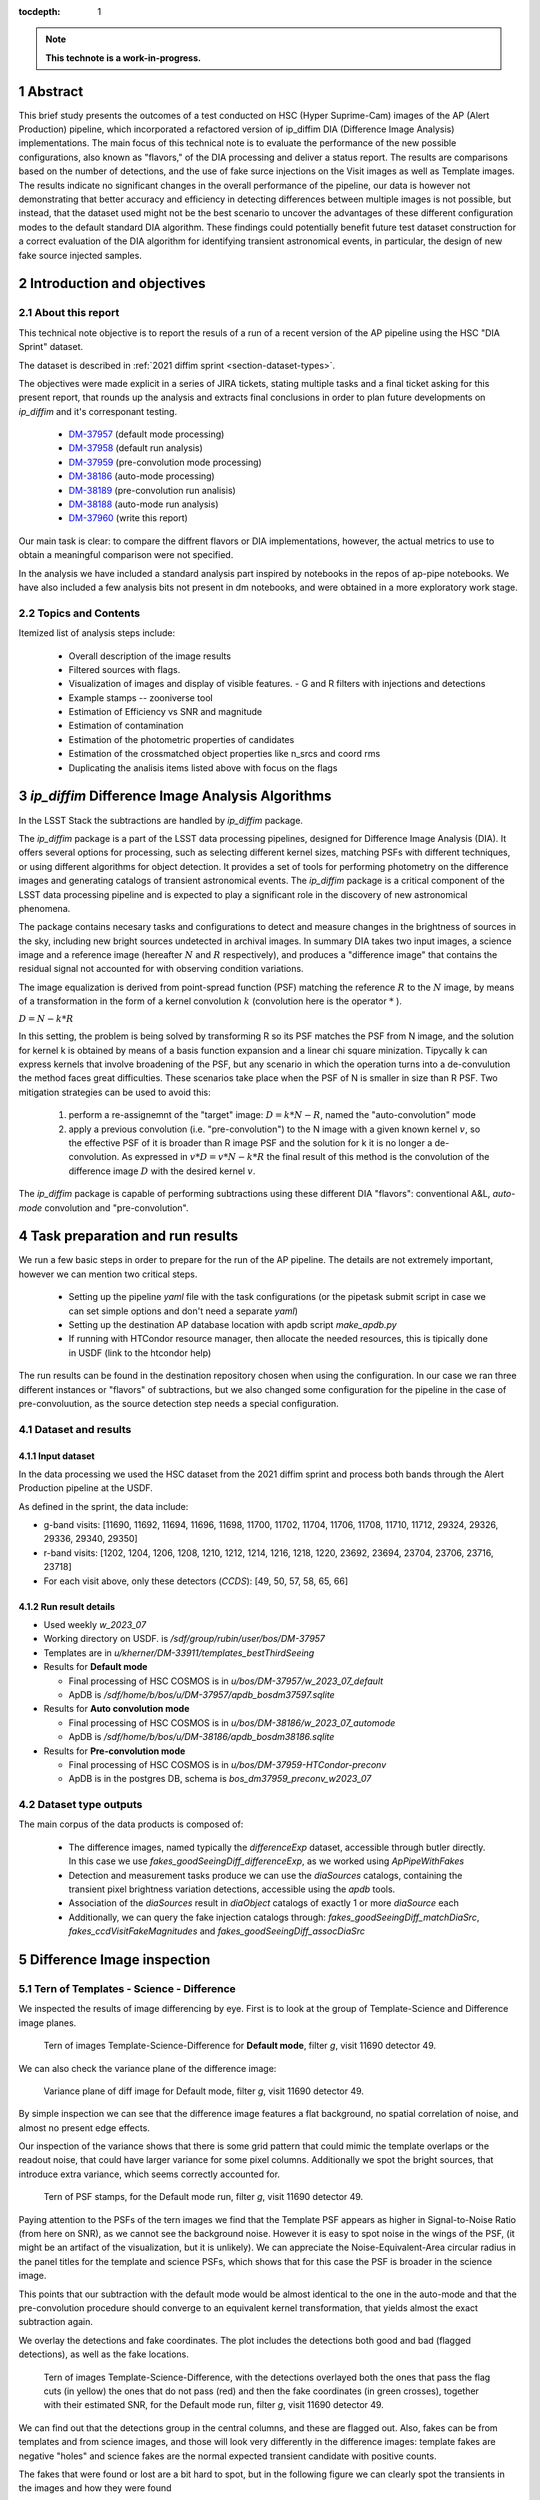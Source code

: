 :tocdepth: 1

.. sectnum::

.. Metadata such as the title, authors, and description are set in metadata.yaml

.. TODO: Delete the note below before merging new content to the main branch.

.. note::

   **This technote is a work-in-progress.**

Abstract
========
This brief study presents the outcomes of a test conducted on HSC (Hyper Suprime-Cam) images of the AP (Alert Production) pipeline, which incorporated a refactored version of ip_diffim DIA (Difference Image Analysis) implementations.
The main focus of this technical note is to evaluate the performance of the new possible configurations, also known as "flavors," of the DIA processing and deliver a status report.
The results are comparisons based on the number of detections, and the use of fake surce injections on the Visit images as well as Template images.
The results indicate no significant changes in the overall performance of the pipeline, our data is however not demonstrating that better accuracy and efficiency in detecting differences between multiple images is not possible, but instead, that the dataset used might not be the best scenario to uncover the advantages of these different configuration modes to the default standard DIA algorithm.
These findings could potentially benefit future test dataset construction for a correct evaluation of the DIA algorithm for identifying transient astronomical events, in particular, the design of new fake source injected samples.

Introduction and objectives
===========================

About this report
-----------------

This technical note objective is to report the resuls of a run of a recent version of the AP pipeline using the HSC "DIA Sprint" dataset.

The dataset is described in :ref:`2021 diffim sprint <section-dataset-types>`.

The objectives were made explicit in a series of JIRA tickets, stating multiple tasks and a final ticket asking for this present report, that rounds up the analysis and extracts final conclusions in order to plan future developments on `ip_diffim` and it's corresponant testing.

 - `DM-37957`_ (default mode processing)
 - `DM-37958`_ (default run analysis)
 - `DM-37959`_ (pre-convolution mode processing)
 - `DM-38186`_ (auto-mode processing)
 - `DM-38189`_ (pre-convolution run analisis)
 - `DM-38188`_ (auto-mode run analysis)
 - `DM-37960`_ (write this report)

.. _DM-37957: https://jira.lsstcorp.org/browse/DM-37957
.. _DM-37958: https://jira.lsstcorp.org/browse/DM-37958
.. _DM-37959: https://jira.lsstcorp.org/browse/DM-37959
.. _DM-38186: https://jira.lsstcorp.org/browse/DM-38186
.. _DM-38189: https://jira.lsstcorp.org/browse/DM-38189
.. _DM-38188: https://jira.lsstcorp.org/browse/DM-38188
.. _DM-37960: https://jira.lsstcorp.org/browse/DM-37960


Our main task is clear: to compare the diffrent flavors or DIA implementations, however, the actual metrics to use to obtain a meaningful comparison were not specified.

In the analysis we have included a standard analysis part inspired by notebooks in the repos of ap-pipe notebooks.
We have also included a few analysis bits not present in dm notebooks, and were obtained in a more exploratory work stage.

Topics and Contents
-------------------

Itemized list of analysis steps include:


 - Overall description of the image results
 - Filtered sources with flags.
 - Visualization of images and display of visible features.
   - G and R filters with injections and detections
 - Example stamps -- zooniverse tool
 - Estimation of Efficiency vs SNR and magnitude
 - Estimation of contamination
 - Estimation of the photometric properties of candidates
 - Estimation of the crossmatched object properties like n_srcs and coord rms
 - Duplicating the analisis items listed above with focus on the flags

.. TODO change this list at the end of esditing


`ip_diffim` Difference Image Analysis Algorithms
================================================

In the LSST Stack the subtractions are handled by `ip_diffim` package.

The `ip_diffim` package is a part of the LSST data processing pipelines, designed for Difference Image Analysis (DIA). It offers several options for processing, such as selecting different kernel sizes, matching PSFs with different techniques, or using different algorithms for object detection. It provides a set of tools for performing photometry on the difference images and generating catalogs of transient astronomical events. The `ip_diffim` package is a critical component of the LSST data processing pipeline and is expected to play a significant role in the discovery of new astronomical phenomena.

The package contains necesary tasks and configurations to detect and measure changes in the brightness of sources in the sky, including new bright sources undetected in archival images. In summary DIA takes two input images, a science image and a reference image (hereafter :math:`N` and :math:`R` respectively), and produces a "difference image" that contains the residual signal not accounted for with observing condition variations.

The image equalization is derived from point-spread function (PSF) matching the reference :math:`R` to the :math:`N` image, by means of a transformation in the form of a kernel convolution :math:`k` (convolution here is the operator :math:`*` ).

:math:`D = N - k * R`

In this setting, the problem is being solved by transforming R so its PSF matches the PSF from N image, and the solution for kernel k is obtained by means of a basis function expansion and a linear chi square minization. Tipycally k can express kernels that involve broadening of the PSF, but any scenario in which the operation turns into a de-convulution the method faces great difficulties.
These scenarios take place when the PSF of N is smaller in size than R PSF. Two mitigation strategies can be used to avoid this:

 #. perform a re-assignemnt of the "target" image: :math:`D = k*N - R`, named the "auto-convolution" mode
 #. apply a previous convolution (i.e. "pre-convolution") to the N image with a given known kernel :math:`v`, so the effective PSF of it is broader than R image PSF and the solution for k it is no longer a de-convolution. As expressed in :math:`v*D = v*N - k*R` the final result of this method is the convolution of the difference image :math:`D` with the desired kernel :math:`v`.

The `ip_diffim` package is capable of performing subtractions using these different DIA "flavors": conventional A&L, `auto-mode` convolution and "pre-convolution".

.. image subtraction (:math:`N - kR`),
.. (where :math:`k` can be applied on either :math:`R` or :math:`N` depending on their relative PSF sizes)
.. where :math:`N` gets convolved beforehand, effectively broadening its PSF size to facilitate the transformation by :math:`k`.


Task preparation and run results
================================

We run a few basic steps in order to prepare for the run of the AP pipeline. The details are not extremely important, however we can mention two critical steps.

 - Setting up the pipeline `yaml` file with the task configurations (or the pipetask submit script in case we can set simple options and don't need a separate `yaml`)
 - Setting up the destination AP database location with apdb script `make_apdb.py`
 - If running with HTCondor resource manager, then allocate the needed resources, this is tipically done in USDF (link to the htcondor help)

The run results can be found in the destination repository chosen when using the configuration. In our case we ran three different instances or "flavors" of subtractions, but we also changed some configuration for the pipeline in the case of pre-convoluution, as the source detection step needs a special configuration.



.. _section-dataset:

Dataset and results
-------------------


Input dataset
^^^^^^^^^^^^^

In the data processing we used the HSC dataset from the 2021 diffim sprint and
process both bands through the Alert Production pipeline at the USDF.

As defined in the sprint, the data include:

- g-band visits: [11690, 11692, 11694, 11696, 11698, 11700, 11702, 11704, 11706, 11708, 11710, 11712, 29324, 29326, 29336, 29340, 29350]
- r-band visits: [1202, 1204, 1206, 1208, 1210, 1212, 1214, 1216, 1218, 1220, 23692, 23694, 23704, 23706, 23716, 23718]
- For each visit above, only these detectors (`CCDS`): [49, 50, 57, 58, 65, 66]



Run result details
^^^^^^^^^^^^^^^^^^
* Used weekly `w_2023_07`
* Working directory on USDF. is `/sdf/group/rubin/user/bos/DM-37957`
* Templates are in `u/kherner/DM-33911/templates_bestThirdSeeing`
* Results for **Default mode**

  * Final processing of HSC COSMOS is in `u/bos/DM-37957/w_2023_07_default`
  * ApDB is `/sdf/home/b/bos/u/DM-37957/apdb_bosdm37597.sqlite`

* Results for **Auto convolution mode**

  * Final processing of HSC COSMOS is in `u/bos/DM-38186/w_2023_07_automode`
  * ApDB is `/sdf/home/b/bos/u/DM-38186/apdb_bosdm38186.sqlite`

* Results for **Pre-convolution mode**

  * Final processing of HSC COSMOS is in `u/bos/DM-37959-HTCondor-preconv`
  * ApDB is in the postgres DB, schema is `bos_dm37959_preconv_w2023_07`


Dataset type outputs
--------------------

The main corpus of the data products is composed of:

 - The difference images, named typically the `differenceExp` dataset, accessible through butler directly. In this case we use `fakes_goodSeeingDiff_differenceExp`, as we worked using `ApPipeWithFakes`
 - Detection and measurement tasks produce we can use the `diaSources` catalogs, containing the transient pixel brightness variation detections, accessible using the `apdb` tools.
 - Association of the `diaSources` result in `diaObject` catalogs of exactly 1 or more `diaSource` each
 - Additionally, we can query the fake injection catalogs through: `fakes_goodSeeingDiff_matchDiaSrc`, `fakes_ccdVisitFakeMagnitudes` and `fakes_goodSeeingDiff_assocDiaSrc`


Difference Image inspection
===========================

Tern of Templates - Science - Difference
----------------------------------------

We inspected the results of image differencing by eye. First is to look at the group of Template-Science and Difference image planes.

.. figure:: /_static/figures/tern_default_g_11690_49/tern_images.png
    :name: fig-tern-default-g-11690-49
    :target: ../_images/tern_images.png
    :alt: Tern of images for visit g-11690-49 default run

    Tern of images Template-Science-Difference for **Default mode**, filter `g`, visit 11690 detector 49.

We can also check the variance plane of the difference image:

.. figure:: /_static/figures/tern_default_g_11690_49/dif_w_variance.png
    :name: fig-diff-variance-g-11690-49
    :target: ../_images/dif_w_variance.png
    :alt: Variance plane of diff image for visit g-11690-49 default run

    Variance plane of diff image for Default mode, filter `g`, visit 11690 detector 49.

By simple inspection we can see that the difference image features a flat background, no spatial correlation of noise, and almost no present edge effects.

Our inspection of the variance shows that there is some grid pattern that could mimic the template overlaps or the readout noise, that could have larger variance for some pixel columns. Additionally we spot the bright sources, that introduce extra variance, which seems correctly accounted for.

.. figure:: /_static/figures/tern_default_g_11690_49/psftern.png
    :name: fig-psftern-g-11690-49
    :target: ../_images/psftern.png
    :alt: The PSFs of the tern of images for visit g-11690-49 default run

    Tern of PSF stamps, for the Default mode run, filter `g`, visit 11690 detector 49.

Paying attention to the PSFs of the tern images we find that the Template PSF appears as higher in Signal-to-Noise Ratio (from here on SNR), as we cannot see the background noise. However it is easy to spot noise in the wings of the PSF, (it might be an artifact of the visualization, but it is unlikely). We can appreciate the Noise-Equivalent-Area circular radius in the panel titles for the template and science PSFs, which shows that for this case the PSF is broader in the science image.

This points that our subtraction with the default mode would be almost identical to the one in the auto-mode and that the pre-convolution procedure should converge to an equivalent kernel transformation, that yields almost the exact subtraction again.


We overlay the detections and fake coordinates. The plot includes the detections both good and bad (flagged detections), as well as the fake locations.

.. figure:: /_static/figures/tern_default_g_11690_49/tern_wfakes.png
    :name: fig-tern_wfakes-g-11690-49
    :target: ../_images/tern_wfakes.png
    :alt: The tern of images including fake coordinates and detections for visit g-11690-49 default run

    Tern of images Template-Science-Difference, with the detections overlayed both the ones that pass the flag cuts (in yellow) the ones that do not pass (red) and then the fake coordinates (in green crosses), together with their estimated SNR, for the Default mode run, filter `g`, visit 11690 detector 49.

We can find out that the detections group in the central columns, and these are flagged out. Also, fakes can be from templates and from science images, and those will look very differently in the difference images: template fakes are negative "holes" and science fakes are the normal expected transient candidate with positive counts.

The fakes that were found or lost are a bit hard to spot, but in the following figure we can clearly spot the transients in the images and how they were found

.. figure:: /_static/figures/tern_default_g_11690_49/tern_wfakes_found.png
    :name: fig-tern_wfakes-found-g-11690-49
    :target: ../_images/tern_wfakes_found.png
    :alt: The tern of images including fake coordinates and detections for visit g-11690-49 default run

    Tern of images Template-Science-Difference, with the detected fakes overlayed both the ones that were found and lost with their expected SNR, for the Default mode run, filter `g`, visit 11690 detector 49. In red circles the ones that were not found.


We could attempt to understand if the flavors make a visible difference by searching a pair of science-template images with a PSF relation that makes the auto-convolution mode and pre-convolution mode work in theory better than the default: this is when template PSF is bigger than the science PSF.

For this we pick the visit 11704, detector 58 in g band, being the image with the larger difference between the science and template PSF (in the desired direction). This particular image has a PSF area for the template of 58.1 pixels square and science PSF ENA of 54.6 pixel square. If we assume circular PSF shapes (very good approximation in principle for HSC), we obtain a PSF radius of 3.04 px for Template and 2.95 for the science exposure. Although this scenario is what we need to notice the effects of the different flavors, the difference in PSF sciece might be too subtle to make a difference.

.. figure:: /_static/figures/diff_11704_58_g_def_auto_preconv.png
    :name: fig-diff_11704_58_g_def_auto_preconv-11704-58
    :target: ../_images/diff_11704_58_g_def_auto_preconv.png
    :alt: The difference images for default, auto-mode and pre-convolution for visit g-11704-58 default run

    Image differences with the detected fakes overlayed for the Default mode run (left), auto-convolution mode (center) and pre-convolution mode (right panel), for filter `g`, visit 11704 detector 58.

We appreciate subtle differences, specially around the edges, but overall the algorithms seem to be handling the difficult cases such as saturated stars in a very similar way. Our normalization of the images uses a global zscale normalization, that might get different results due to the edge pixel properties, so the subtle difference in background noise it is not substantial and we think it is equivalent. We realize that maybe this case is an easy case, and the PSFs are not different enough to make the default value extremely suboptimal (like a straight deconvolution).



Dia Source detections
=====================

We can compare the sources that are detected in our images, we analyze the single detections or diaSources and the associations or diaObjects.

+-----------+----------+----------+
|           | N diaSrc | N diaObj |
+===========+==========+==========+
|   Default |    54799 |    33974 |
+-----------+----------+----------+
|  Pre-Conv |    60243 |    41343 |
+-----------+----------+----------+
| Auto Mode |    50049 |    30926 |
+-----------+----------+----------+

In the following figures we include the number of diaSource per CCD for each mode.

.. figure:: /_static/figures/number_diasrcs_default.png
    :name: fig-number_diasrcs_default
    :target: ../_images/number_diasrcs_default.png
    :alt: N diaSources per visit default mode

.. figure:: /_static/figures/number_diasrcs_convolutionauto.png
    :name: fig-number_diasrcs_convolutionauto
    :target: ../_images/number_diasrcs_convolutionauto.png
    :alt: N diaSources per visit auto-convolution mode

.. figure:: /_static/figures/number_diasrcs_preconvolution.png
    :name: fig-number_diasrcs_preconvolution
    :target: ../_images/number_diasrcs_preconvolution.png
    :alt: N diaSources per visit pre-convolution mode

The different distributions of diaSource detections per CCD for each mode, reveal that the number of artifacts seem to be lower for the default and auto-convolution modes, with respect to the number of sources in pre-convolution. These sources are including all the detections, and have no flag filtering.

If we apply some flag filtering we can clean this sample. This in principle is pruning out bad detections, like subtraction artifacts on saturated stars, edges or bad pixels in the CCD detector.
The set of flags is the commonly used throughout the analysis-ap notebooks:

.. code-block:: python

    badFlagList = [
        'base_PixelFlags_flag_bad',
        'base_PixelFlags_flag_suspect',
        'base_PixelFlags_flag_saturatedCenter',
        'base_PixelFlags_flag_interpolated',
        'base_PixelFlags_flag_interpolatedCenter',
        'base_PixelFlags_flag_edge'
        ]

The proportion of flagged sources and objects can be seen in the following figure.

.. figure:: /_static/figures/flags_combined.png
    :name: fig-distribution-flags
    :target: ../_images/flags_combined.png
    :alt: Flag bit distribution for each mode.

    The number of flagged diaSources per flag, for each respective mode run. The red bars correspond to the `badFlagList` mentioned earlier as the most conventional flag cuts.


After applying this cuts the table looks like this:

+-----------+----------+----------+-------------+----------------+
|           | N diaSrc | N diaObj | Good diaSrc | Good diaObject |
+===========+==========+==========+=============+================+
|   Default |    54799 |    33974 |       13244 |           6166 |
+-----------+----------+----------+-------------+----------------+
|  Pre-Conv |    60243 |    41343 |       10909 |           6381 |
+-----------+----------+----------+-------------+----------------+
| Auto Mode |    50049 |    30926 |       13727 |           6698 |
+-----------+----------+----------+-------------+----------------+

.. ---------------+--------------+-----------------------------+
..  N fakes Match | N Fakes Diff | N fakes Matched Not Flagged |
.. ===============+==============+=============================+
..         4627.0 |      50172.0 |                      2391.0 |
.. ---------------+--------------+-----------------------------+
..         4594.0 |      55649.0 |                      1732.0 |
.. ---------------+--------------+-----------------------------+
..         4321.0 |      45728.0 |                      2348.0 |
.. ---------------+--------------+-----------------------------+

The distribution of number of "good" diaSources per CCD now changes completely with respect to all the detections.
The tipycal number of detections drops down to around 100 or 150 per CCD image, and the distribution is less disperse, showing the cumulative a soft profile.

.. figure:: /_static/figures/number_good_diasrcs_default.png
    :name: fig-number_good_diasrcs_default
    :target: ../_images/number_good_diasrcs_default.png
    :alt: N diaSources per visit default mode

.. figure:: /_static/figures/number_good_diasrcs_convolutionauto.png
    :name: fig-number_good_diasrcs_convolutionauto
    :target: ../_images/number_good_diasrcs_convolutionauto.png
    :alt: N diaSources per visit auto-convolution mode

.. figure:: /_static/figures/number_good_diasrcs_preconvolution.png
    :name: fig-number_good_diasrcs_preconvolution
    :target: ../_images/number_diasrcs_preconvolution.png
    :alt: N diaSources per visit pre-convolution mode



If we analyze the number of `diaSources` per `diaObject` we obtain the following distributions:

.. figure:: /_static/figures/n_objects_goodObjects.png
    :name: fig-distribution-n-diaSources-per-object
    :target: ../_images/n_objects_goodObjects.png
    :alt: N diaSources per diaObject (flag filtered)

    The distribution of number of associated diaSources in the diaObjects for each respective mode run. The orange is a subset of the full diaObject distribution (in blue), after applying conventional flag cuts.

The conclusion that we can get from this is that most of the filtering is done for diaObjects that have less than 5 diaSources associated. This indicates a transient candidate that is not likely to be astrophysical in origin, although we are dealing with fakes in this situation it is acceptable.
Another conclusion from this plot is that the number of diaObjects in Pre-convolution is higher, but after filtering it ends up being lower (by a ~300 diaObjects margin) than the other flavors. Our plot also shows that a significant portion of these could be in the bin of 20 or more diaSources, which is interesting.

In the following figure we have a scatter plot of these diaObjects on sky coordinates.

.. figure:: /_static/figures/good_diaObj_zoomed_sky.png
   :name: good_diaObj_zoomed_sky
   :target: ../_images/good_diaObj_zoomed_sky.png
   :alt: Scatter of diaObjects in the sky

   Scatter plot showing the position of DIA source associations for each filter and each DIA flavor or mode. Size of the points is proportional to the number of associated diaSources.

We observe the spatial distribution of the diaObjects and their number of diaSources also displayed as the size of the scatter points. We can observe that the objects are clustered around what could be bright sources in the field. In contrast to the default mode we see that there are less points in the pre-convolution mode, although the difference is subtle.

We can understand that the associated diaSources in this plot should have already a significant cut, and they are mostly equivalent.




Fake source injection analysis
==============================

Number of matches
-----------------

We can expand the table that we built before to include the number of fake source matches.

+-----------+----------+----------+-------------+----------------+---------------+---------------+-----------------+
|           | N diaSrc | N diaObj | Good diaSrc | Good diaObject | N Fakes Match |     diaSource |  N Fake matches |
|           |          |          |             |                |               | contamination | after flag cuts |
+===========+==========+==========+=============+================+===============+===============+=================+
|   Default |    54799 |    33974 |       13244 |           6166 |        4627.0 |       50172.0 |          2391.0 |
+-----------+----------+----------+-------------+----------------+---------------+---------------+-----------------+
|  Pre-Conv |    60243 |    41343 |       10909 |           6381 |        4594.0 |       55649.0 |          1732.0 |
+-----------+----------+----------+-------------+----------------+---------------+---------------+-----------------+
| Auto Mode |    50049 |    30926 |       13727 |           6698 |        4321.0 |       45728.0 |          2348.0 |
+-----------+----------+----------+-------------+----------------+---------------+---------------+-----------------+


CCD Illumination: X-Y distribution of detections
================================================

Looking at the distribution of the pixel coordinates of the detections we can try to obtain information about the algorithm performance around central and edge areas of the CCD. This contains valuable information about the capability of the algorithm to work in the full field of view and also can be of use when understanding the uniformity of the detections in the pixel field.

.. figure:: /_static/figures/chipillum_x_y_histogram_diffim_flavors.png
    :name: chipillum_x_y_histogram_diffim_flavors
    :target: ../_images/chipillum_x_y_histogram_diffim_flavors.png
    :alt: X-Y pixel coordinate distributions for diaSources

    Distribution of the X and Y coordinates of the diaSources.

Two important caveats of this plot are: the dimensions of the chip are 4096 by 2048, so X axis is smaller, and finally some detection centroids can end up in negative coordinates or, more generally coordinates that exceed the real CCD domain.

As a general note we understand that the number of transiend candidate detections should not depend on the location on the image CCD domain up to a certain extent. This means, there will be some loss of sensitivy on algorithms such as pre-convolution, as the edges will have incomplete information due to kernel padding. In the following figure we can see a zoom in into the interesting edge areas, for x and y axes.

.. figure:: /_static/figures/chipillum_x_y_histogram_zoom_diffim_flavors.png
    :name: chipillum_x_y_histogram_zoom_diffim_flavors
    :target: ../_images/chipillum_x_y_histogram_zoom_diffim_flavors.png
    :alt: X-Y pixel coordinate distributions for diaSources

    Distribution of the X and Y coordinates of the diaSources, zoomed in the edges and central x-axis locations.

Clearly the distribution has several spikes at different locations, central columns along the x-axis shows an excess of sources detected as well as the edges of all the algorithms feature an incredible amount of excess of transient detections (the plot y-axis is on logarithmic scale), even on some ocasions an order of magnitude greater than the overall value of :math:`10^2`.


In the following figure we display the scatter of transient candidates.

.. figure:: /_static/figures/chipillum_scatter_diffim_flavors.png
    :name: chipillum_scatter_diffim_flavors
    :target: ../_images/chipillum_scatter_diffim_flavors.png
    :alt: Location of the detected sources in the CCD chip.

    The location of the detected transient candidates in the CCD chip. We call this the "illumination" of the CCD. It is clear again, an excess of detections in the central pixel columns and the chip edges.

The figure shows that there are columns with detection excess that can be removed, by using different flags or using information in the image mask plane. In the following figure we can see the scatter of the sources that pass the flag cuts.

.. figure:: /_static/figures/chipillum_scatter_goodsrc_diffim_flavors.png
    :name: chipillum_scatter_goodsrc_diffim_flavors
    :target: ../_images/chipillum_scatter_goodsrc_diffim_flavors.png
    :alt: Location of the detected sources in the CCD chip after common flag cuts.

    Position of the detected transient candidates that pass flag cuts in the CCD chip.

The flags cut the excess of detections up to certain level, and also leave areas in the CCD where now we have an artificial under-density of detections.

.. figure:: /_static/figures/chipillum_x_y_histogram_goodsrcs_diffim_flavors.png
    :name: chipillum_x_y_histogram_goodsrcs_diffim_flavors
    :target: ../_images/chipillum_x_y_histogram_goodsrcs_diffim_flavors.png
    :alt: X-Y pixel coordinate distributions for diaSources that pass flag cuts

    Distribution of the X and Y coordinates of the diaSources that pass the conventional flag cuts.

In the distribution of coordinates we can see that the edge excess and central excess get flattened and apparently the artifact sources are cut away.

We can study again the location distribution, but as a function to the distance to the center of the image, however since the image is rectangular this will not yield a flat distribution.
Instead we can weight each source detection by the area of the smallest central rectangle that contains the detection. This means, taking each pair of transient coordinate :math:`(x,y)` and transforming it to obtain the side of this rectangle: :math:`l = max(x', y')` with :math:`(x', y') = (x-x_c, y-y_c)`. The value :math:`\gamma` that we take finally into account is the fractional area with respect to the full CCD area: :math:`\gamma = l^2/(4096 \times 2048)`
This quantity will be distributed as a random uniform distribution for a true random position of our

.. figure:: /_static/figures/chipillum_areafraction_combined_diffim_flavors.png
    :name: chipillum_areafraction_combined_diffim_flavors
    :target: ../_images/chipillum_areafraction_combined_diffim_flavors.png
    :alt: Fractional area factor of illumination.

    Distribution of the fractional area :math:`\gamma` for different DIA flavors and for all the diaSources, the sources after flag cuts and the fakes that were detected in the substraction.

The distribution of this fractional value shows that instead of a flat profile, we get higher densities of detections closer to the edges of the CCD. The distribution changes if we look at the sources that pass flag cuts, however it doesn't become completely flat.

.. figure:: /_static/figures/chipillum_areafraction_combined_logscale_diffim_flavors.png
    :name: chipillum_areafraction_combined_logscale_diffim_flavors
    :target: ../_images/chipillum_areafraction_combined_logscale_diffim_flavors.png
    :alt: Fractional area factor of illumination.

    Distribution (with the y-axis log-scale) of the fractional area :math:`\gamma` for different DIA flavors and for all the diaSources, the sources after flag cuts and the fakes that were detected in the substraction.

The distribution for the fakes that were found instead show that the edges are less frequent and this could mean that the flag cuts are discarding events that are effectively fake injections (i.e. true transient sources).
This effect seems to be present to the same level on all the DIA flavors. This could point to some feature of the dataset from HSC or some other effect by the pipeline.


Efficiency of transient detection
=================================

We attempted to estimate the efficiency of detecting transients. This can be done as a function of the transient magnitude, which would depend on the filter and exposure, as well as the instrument noise properties, or instead we can do it as a function of the Signal-to-Noise ratio (SNR).

The main difficulty on the latter approach is to obtain an effective SNR even for fake injections that were not detected by the DIA pipeline. In that case, we must resource to a model of the noise properties of the image.


Signal-to-Noise estimation
--------------------------

The pipeline photometry module estimates a single SNR, however it measures fluxes and their uncertainties using several methods; here we will use the conventional PSF photometry one.

For a given point source at location :math:`(x_c, y_c)` its PSF flux estimation is: :math:`\rm{flux}(x_c, y_c) = \sum_{ij} \rm{Im}_{ij} \rm{PSF}(x_c, y_c)_{ij} / \sum \rm{PSF}^2`.

The PSF flux variance is :math:`\sigma^2_f` due to the sky variance will be the weighted sum of the variance of the pixels, following a similar formula as above, but instead of :math:`\rm{Im}_{ij}` we use the variance plane :math:`\rm{Var}_{ij}`. In the following :ref:`figure <fig-snr-pipe-vs-snrvariance>` we can see that the SNR from the pipeline and the one estimated by the described method are not equal.

.. figure:: /_static/figures/snr_pipe_vs_snrvariance.png
    :name: fig-snr-pipe-vs-snrvariance
    :target: ../_images/snr_pipe_vs_snrvariance.png
    :alt: SNR from the pipeline vs PSF weighted variance plane

    The estimated SNR from PSF weighted sum of the variance plane as a function of the SNR that the pipeline assigns. This plot is only possible for the found fakes, as the lost fake sample has no SNR estimation from the pipeline.

Our estimation of SNR is not in agreement with the reported SNR from the pipeline and instead we will use a different proxy SNR, by modelling the uncertainties as done previously in other works such as `Sanchez et al 2022`_.

.. _Sanchez et al 2022: https://ui.adsabs.harvard.edu/link_gateway/2022ApJ...934...96S/doi:10.3847/1538-4357/ac7a37

To predict the SNR for a given point source of magnitude :math:`m` we first convert the magnitude value to flux in nanoJansky units, and make use of the calibration to obtain the pixel count values directly.
Next we use the image variance plane to obtain a median variance estimate around the object :math:`\sigma_{sky}`, and multiply this with the noise-equivalent area given by the factor :math:`[\sum \rm{PSF}^2]^{-1}`. Additional terms in the variance that we include are the zeropoint calibration error and the flux count variance (following a Poisson distribution law).

The obtained calculated SNR is close to the pipeline SNR, but not exactly equal. In the folowing :ref:`figure <fig-snr-model-vs-snrflavors>` we find that the distributions do not agree completely, but do follow a similar shape profile.

.. figure:: /_static/figures/snr_model_vs_snrflavors.png
    :name: fig-snr-model-vs-snrflavors
    :target: ../_images/snr_model_vs_snrflavors.png

    The distributions of the several SNR estimated and reported by the pipeline: `SNR`, `psFluxSNR`, and `totFluxSNR` and the ones estimated independently using the variance `est. SNR` and the full model `Model SNR`.



.. .. figure:: /_static/figures/diasrcs_flux_hist.png
..     :name: diasrcs_flux_hist
..     :target: ../_images/diassrcs_flux_hist.png
..     :alt: Flux of detected sources in difference images

..     Distribution of the PSF flux measurement of individual detections in the difference images



.. Make in-text citations with: :cite:`bibkey`.
.. Uncomment to use citations
.. .. rubric:: References
..
.. .. bibliography:: local.bib lsstbib/books.bib lsstbib/lsst.bib lsstbib/lsst-dm.bib lsstbib/refs.bib lsstbib/refs_ads.bib
..    :style: lsst_aa
